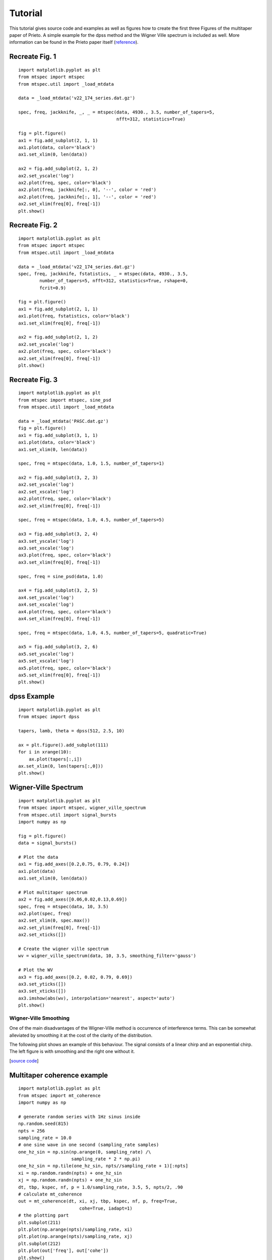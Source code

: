Tutorial
========

This tutorial gives source code and examples as well as figures how to
create the first three Figures of the multitaper paper of Prieto.
A simple example for the dpss method and the Wigner Ville spectrum is
included as well. More information can be found in the Prieto paper itself
(reference_).

.. _reference: https://github.com/krischer/mtspec


Recreate Fig. 1
---------------
.. plot::

    import matplotlib as mpl
    mpl.rcParams['font.size'] = 9.0
    import matplotlib.pyplot as plt
    from mtspec import mtspec
    from mtspec.util import _load_mtdata

    data = _load_mtdata('v22_174_series.dat.gz')

    spec, freq, jackknife, _, _ = mtspec(data, 4930., 3.5, number_of_tapers=5,
                                         nfft=312, statistics=True)

    fig = plt.figure()
    ax1 = fig.add_subplot(2, 1, 1)
    ax1.plot(data, color='black')
    ax1.set_xlim(0, len(data))

    ax2 = fig.add_subplot(2, 1, 2)
    ax2.set_yscale('log')
    ax2.plot(freq, spec, color='black')
    ax2.plot(freq, jackknife[:, 0], '--', color = 'red')
    ax2.plot(freq, jackknife[:, 1], '--', color = 'red')
    ax2.set_xlim(freq[0], freq[-1])

::

    import matplotlib.pyplot as plt
    from mtspec import mtspec
    from mtspec.util import _load_mtdata

    data = _load_mtdata('v22_174_series.dat.gz')

    spec, freq, jackknife, _, _ = mtspec(data, 4930., 3.5, number_of_tapers=5,
                                         nfft=312, statistics=True)

    fig = plt.figure()
    ax1 = fig.add_subplot(2, 1, 1)
    ax1.plot(data, color='black')
    ax1.set_xlim(0, len(data))

    ax2 = fig.add_subplot(2, 1, 2)
    ax2.set_yscale('log')
    ax2.plot(freq, spec, color='black')
    ax2.plot(freq, jackknife[:, 0], '--', color = 'red')
    ax2.plot(freq, jackknife[:, 1], '--', color = 'red')
    ax2.set_xlim(freq[0], freq[-1])
    plt.show()


Recreate Fig. 2
---------------
.. plot::

    import matplotlib as mpl
    mpl.rcParams['font.size'] = 9.0
    import matplotlib.pyplot as plt
    from mtspec import mtspec
    from mtspec.util import _load_mtdata

    data = _load_mtdata('v22_174_series.dat.gz')
    spec, freq, jackknife, fstatistics, _ = mtspec(data, 4930., 3.5,
            number_of_tapers=5, nfft=312, statistics=True, rshape=0,
            fcrit=0.9)

    fig = plt.figure()
    ax1 = fig.add_subplot(2, 1, 1)
    ax1.plot(freq, fstatistics, color='black')
    ax1.set_xlim(freq[0], freq[-1])

    ax2 = fig.add_subplot(2, 1, 2)
    ax2.set_yscale('log')
    ax2.plot(freq, spec, color='black')
    ax2.set_xlim(freq[0], freq[-1])

::

    import matplotlib.pyplot as plt
    from mtspec import mtspec
    from mtspec.util import _load_mtdata

    data = _load_mtdata('v22_174_series.dat.gz')
    spec, freq, jackknife, fstatistics, _ = mtspec(data, 4930., 3.5,
            number_of_tapers=5, nfft=312, statistics=True, rshape=0,
            fcrit=0.9)

    fig = plt.figure()
    ax1 = fig.add_subplot(2, 1, 1)
    ax1.plot(freq, fstatistics, color='black')
    ax1.set_xlim(freq[0], freq[-1])

    ax2 = fig.add_subplot(2, 1, 2)
    ax2.set_yscale('log')
    ax2.plot(freq, spec, color='black')
    ax2.set_xlim(freq[0], freq[-1])
    plt.show()


Recreate Fig. 3
---------------
.. plot::

    import matplotlib as mpl
    mpl.rcParams['font.size'] = 9.0
    import matplotlib.pyplot as plt
    from mtspec import mtspec, sine_psd
    from mtspec.util import _load_mtdata

    data = _load_mtdata('PASC.dat.gz')

    fig = plt.figure()
    ax1 = fig.add_subplot(3, 1, 1)
    ax1.plot(data, color='black')
    ax1.set_xlim(0, len(data))

    spec, freq = mtspec(data, 1.0, 1.5, number_of_tapers=1)

    ax2 = fig.add_subplot(3, 2, 3)
    ax2.set_yscale('log')
    ax2.set_xscale('log')
    ax2.plot(freq, spec, color='black')
    ax2.set_xlim(freq[0], freq[-1])

    spec, freq = mtspec(data, 1.0, 4.5, number_of_tapers=5)

    ax3 = fig.add_subplot(3, 2, 4)
    ax3.set_yscale('log')
    ax3.set_xscale('log')
    ax3.plot(freq, spec, color='black')
    ax3.set_xlim(freq[0], freq[-1])

    spec, freq = sine_psd(data, 1.0)

    ax4 = fig.add_subplot(3, 2, 5)
    ax4.set_yscale('log')
    ax4.set_xscale('log')
    ax4.plot(freq, spec, color='black')
    ax4.set_xlim(freq[0], freq[-1])

    spec, freq = mtspec(data, 1.0, 4.5, number_of_tapers=5, quadratic=True)

    ax5 = fig.add_subplot(3, 2, 6)
    ax5.set_yscale('log')
    ax5.set_xscale('log')
    ax5.plot(freq, spec, color='black')
    ax5.set_xlim(freq[0], freq[-1])
    data = _load_mtdata('PASC.dat.gz')

::

    import matplotlib.pyplot as plt
    from mtspec import mtspec, sine_psd
    from mtspec.util import _load_mtdata
    
    data = _load_mtdata('PASC.dat.gz')
    fig = plt.figure()
    ax1 = fig.add_subplot(3, 1, 1)
    ax1.plot(data, color='black')
    ax1.set_xlim(0, len(data))

    spec, freq = mtspec(data, 1.0, 1.5, number_of_tapers=1)

    ax2 = fig.add_subplot(3, 2, 3)
    ax2.set_yscale('log')
    ax2.set_xscale('log')
    ax2.plot(freq, spec, color='black')
    ax2.set_xlim(freq[0], freq[-1])

    spec, freq = mtspec(data, 1.0, 4.5, number_of_tapers=5)

    ax3 = fig.add_subplot(3, 2, 4)
    ax3.set_yscale('log')
    ax3.set_xscale('log')
    ax3.plot(freq, spec, color='black')
    ax3.set_xlim(freq[0], freq[-1])

    spec, freq = sine_psd(data, 1.0)

    ax4 = fig.add_subplot(3, 2, 5)
    ax4.set_yscale('log')
    ax4.set_xscale('log')
    ax4.plot(freq, spec, color='black')
    ax4.set_xlim(freq[0], freq[-1])

    spec, freq = mtspec(data, 1.0, 4.5, number_of_tapers=5, quadratic=True)

    ax5 = fig.add_subplot(3, 2, 6)
    ax5.set_yscale('log')
    ax5.set_xscale('log')
    ax5.plot(freq, spec, color='black')
    ax5.set_xlim(freq[0], freq[-1])
    plt.show()


dpss Example
------------
.. plot::

    import matplotlib as mpl
    mpl.rcParams['font.size'] = 9.0
    import matplotlib.pyplot as plt
    from mtspec import dpss

    tapers, lamb, theta = dpss(512, 2.5, 10)

    ax = plt.figure().add_subplot(111)
    for i in xrange(10):
        ax.plot(tapers[:,i])
    ax.set_xlim(0, len(tapers[:,0]))

::

    import matplotlib.pyplot as plt
    from mtspec import dpss

    tapers, lamb, theta = dpss(512, 2.5, 10)

    ax = plt.figure().add_subplot(111)
    for i in xrange(10):
        ax.plot(tapers[:,i])
    ax.set_xlim(0, len(tapers[:,0]))
    plt.show()


Wigner-Ville Spectrum
---------------------
.. plot::

    import matplotlib as mpl
    mpl.rcParams['font.size'] = 9.0
    import matplotlib.pyplot as plt
    from mtspec import mtspec, wigner_ville_spectrum
    from mtspec.util import signal_bursts
    import numpy as np

    fig = plt.figure()
    data = signal_bursts()

    # Plot the data
    ax1 = fig.add_axes([0.2,0.75, 0.79, 0.24])
    ax1.plot(data)
    ax1.set_xlim(0, len(data))

    # Plot multitaper spectrum
    ax2 = fig.add_axes([0.06,0.02,0.13,0.69])
    spec, freq = mtspec(data, 10, 3.5)
    ax2.plot(spec, freq)
    ax2.set_xlim(0, spec.max())
    ax2.set_ylim(freq[0], freq[-1])
    ax2.set_xticks([])

    # Create the wigner ville spectrum
    wv = wigner_ville_spectrum(data, 10, 3.5, smoothing_filter='gauss')

    # Plot the WV
    ax3 = fig.add_axes([0.2, 0.02, 0.79, 0.69])
    ax3.set_yticks([])
    ax3.set_xticks([])
    ax3.imshow(abs(wv), interpolation='nearest', aspect='auto')
    plt.show()

::

    import matplotlib.pyplot as plt
    from mtspec import mtspec, wigner_ville_spectrum
    from mtspec.util import signal_bursts
    import numpy as np

    fig = plt.figure()
    data = signal_bursts()

    # Plot the data
    ax1 = fig.add_axes([0.2,0.75, 0.79, 0.24])
    ax1.plot(data)
    ax1.set_xlim(0, len(data))

    # Plot multitaper spectrum
    ax2 = fig.add_axes([0.06,0.02,0.13,0.69])
    spec, freq = mtspec(data, 10, 3.5)
    ax2.plot(spec, freq)
    ax2.set_xlim(0, spec.max())
    ax2.set_ylim(freq[0], freq[-1])
    ax2.set_xticks([])

    # Create the wigner ville spectrum
    wv = wigner_ville_spectrum(data, 10, 3.5, smoothing_filter='gauss')

    # Plot the WV
    ax3 = fig.add_axes([0.2, 0.02, 0.79, 0.69])
    ax3.set_yticks([])
    ax3.set_xticks([])
    ax3.imshow(abs(wv), interpolation='nearest', aspect='auto')
    plt.show()

Wigner-Ville Smoothing
++++++++++++++++++++++
One of the main disadvantages of the Wigner-Ville method is occurrence of interference terms. This can be somewhat alleviated by smoothing it at the cost of the clarity of the distribution.

The following plot shows an example of this behaviour. The signal consists of a linear chirp and an exponential chirp. The left figure is with smoothing and the right one without it.

.. plot::

    import matplotlib as mpl
    mpl.rcParams['font.size'] = 9.0
    import matplotlib.pylab as plt
    from mtspec import wigner_ville_spectrum
    from mtspec.util import linear_chirp, exponential_chirp
    import numpy as np

    fig = plt.figure()
    data = linear_chirp() + exponential_chirp()

    # Plot the data
    ax1 = fig.add_axes([0.05,0.75, 0.90, 0.24])
    ax1.plot(data)
    ax1.set_xlim(0, len(data))
    ax1.set_yticks([])

    # Get the smoothed WV spectrum.
    wv = wigner_ville_spectrum(data, 10, 5.0, smoothing_filter='gauss',
                               filter_width=25)

    # Plot the WV
    ax2 = fig.add_axes([0.01, 0.025, 0.48, 0.64])
    ax2.set_yticks([])
    ax2.set_xticks([])
    ax2.imshow(abs(wv), interpolation='nearest', aspect='auto')
    ax2.set_title('With smoothing')

    # Get the WV spectrum.
    wv = wigner_ville_spectrum(data, 10, 5.0, smoothing_filter=None)

    # Plot the WV
    ax3 = fig.add_axes([0.51, 0.025, 0.48, 0.64])
    ax3.set_yticks([])
    ax3.set_xticks([])
    ax3.imshow(abs(wv), interpolation='nearest', aspect='auto')
    ax3.set_title('Without smoothing')

    plt.show()
[`source code <https://github.com/krischer/mtspec/blob/master/doc/wv_smoothing.py>`_]


Multitaper coherence example
----------------------------
.. plot::

    import matplotlib as mpl
    mpl.rcParams['font.size'] = 9.0
    import matplotlib.pyplot as plt
    from mtspec import mt_coherence
    import numpy as np

    # generate random series with 1Hz sinus inside
    np.random.seed(815)
    npts = 256
    sampling_rate = 10.0
    # one sine wave in one second (sampling_rate samples)
    one_hz_sin = np.sin(np.arange(0, sampling_rate) /\
                        sampling_rate * 2 * np.pi)
    one_hz_sin = np.tile(one_hz_sin, npts//sampling_rate + 1)[:npts]
    xi = np.random.randn(npts) + one_hz_sin
    xj = np.random.randn(npts) + one_hz_sin
    dt, tbp, kspec, nf, p = 1.0/sampling_rate, 3.5, 5, npts/2, .90
    # calculate mt_coherence
    out = mt_coherence(dt, xi, xj, tbp, kspec, nf, p, freq=True,
                           cohe=True, iadapt=1)
    # the plotting part
    plt.subplot(211)
    plt.plot(np.arange(npts)/sampling_rate, xi)
    plt.plot(np.arange(npts)/sampling_rate, xj)
    plt.subplot(212)
    plt.plot(out['freq'], out['cohe'])
    plt.show()

::

    import matplotlib.pyplot as plt
    from mtspec import mt_coherence
    import numpy as np

    # generate random series with 1Hz sinus inside
    np.random.seed(815)
    npts = 256
    sampling_rate = 10.0
    # one sine wave in one second (sampling_rate samples)
    one_hz_sin = np.sin(np.arange(0, sampling_rate) /\
                        sampling_rate * 2 * np.pi)
    one_hz_sin = np.tile(one_hz_sin, npts//sampling_rate + 1)[:npts]
    xi = np.random.randn(npts) + one_hz_sin
    xj = np.random.randn(npts) + one_hz_sin
    dt, tbp, kspec, nf, p = 1.0/sampling_rate, 3.5, 5, npts/2, .90
    # calculate mt_coherence
    out = mt_coherence(dt, xi, xj, tbp, kspec, nf, p, freq=True,
                           cohe=True, iadapt=1)
    # the plotting part
    plt.subplot(211)
    plt.plot(np.arange(npts)/sampling_rate, xi)
    plt.plot(np.arange(npts)/sampling_rate, xj)
    plt.subplot(212)
    plt.plot(out['freq'], out['cohe'])
    plt.show()

Recreate Fig. 6 - Deconvolution
-------------------------------
.. plot::

    import matplotlib as mpl
    mpl.rcParams['font.size'] = 9.0
    import matplotlib.pyplot as plt
    import numpy as np
    import scipy.fftpack

    from mtspec import mt_deconv, mtspec
    from mtspec.util import _load_mtdata

    sampling_rate = 1.0
    ngf = 500
    nf2 = ngf/2+1
    time_bandwidth = 4.0
    number_of_tapers = 7

    pasc = _load_mtdata('PASC.dat.gz')
    ado = _load_mtdata('ADO.dat.gz')

    pasc -= pasc.mean()
    ado -= ado.mean()

    npts = len(pasc)

    deconvolved, freq = mt_deconv(pasc, ado, sampling_rate,
                                  time_bandwidth=time_bandwidth,
                                  number_of_tapers=number_of_tapers,
                                  nfft=npts,
                                  demean=1, iadapt=0)


    Pdeconv = deconvolved[-500:][::-1]
    Pdeconv /= Pdeconv.max()

    nfft = 2*npts
    pasc = scipy.fftpack.fft(pasc, n=nfft)
    ado = scipy.fftpack.fft(ado, n=nfft )
    cc = pasc * ado.conj()

    cc = scipy.fftpack.ifft(cc)
    Pcc = cc[-500:][::-1]
    Pcc /= Pcc.max()


    time_bandwidth  = 1.5
    number_of_tapers = 1
    Dspec, Dfreq = mtspec(Pdeconv, sampling_rate,
                          time_bandwidth=time_bandwidth,
                          number_of_tapers=number_of_tapers)
    Cspec, Cfreq = mtspec(Pcc, sampling_rate,
                          time_bandwidth=time_bandwidth,
                          number_of_tapers=number_of_tapers)


    # Plotting
    plt.plot(np.arange(0,ngf), Pdeconv+3)
    plt.annotate("deconvolution", (200,3.5))
    plt.plot(np.arange(0,ngf), Pcc )
    plt.annotate("cross-correlation", (200,-0.5))

    plt.ylim(-1, 4.5)
    plt.yticks([],[])
    plt.xlabel("Time (s)")
    plt.ylabel("Amplitude")


    inset=plt.axes([0.7,0.35,0.18,0.25])
    plt.loglog(Dfreq, Dspec*1e5)
    plt.loglog(Cfreq, Cspec)
    plt.ylabel("log(PSD")
    plt.xlabel("frequency")
    plt.yticks([],[])
    plt.setp(inset,xticks=[])


    plt.show()

::

    import matplotlib as mpl
    mpl.rcParams['font.size'] = 9.0
    import matplotlib.pyplot as plt
    import numpy as np
    import scipy.fftpack

    from mtspec import mt_deconv, mtspec
    from mtspec.util import _load_mtdata

    sampling_rate = 1.0
    ngf = 500
    nf2 = ngf/2+1
    time_bandwidth = 4.0
    number_of_tapers = 7

    pasc = _load_mtdata('PASC.dat.gz')
    ado = _load_mtdata('ADO.dat.gz')

    pasc -= pasc.mean()
    ado -= ado.mean()

    npts = len(pasc)

    deconvolved, freq = mt_deconv(pasc, ado, sampling_rate,
                                  time_bandwidth=time_bandwidth,
                                  number_of_tapers=number_of_tapers,
                                  nfft=npts, demean=1, iadapt=0)


    Pdeconv = deconvolved[-500:][::-1]
    Pdeconv /= Pdeconv.max()

    nfft = 2*npts
    pasc = scipy.fftpack.fft(pasc, n=nfft)
    ado = scipy.fftpack.fft(ado, n=nfft )
    cc = pasc * ado.conj()

    cc = scipy.fftpack.ifft(cc)
    Pcc = cc[-500:][::-1]
    Pcc /= Pcc.max()


    time_bandwidth  = 1.5
    number_of_tapers = 1
    Dspec, Dfreq = mtspec(Pdeconv, sampling_rate,
                          time_bandwidth=time_bandwidth,
                          number_of_tapers=number_of_tapers)
    Cspec, Cfreq = mtspec(Pcc, sampling_rate,
                          time_bandwidth=time_bandwidth,
                          number_of_tapers=number_of_tapers)


    # Plotting
    plt.plot(np.arange(0,ngf), Pdeconv+3)
    plt.annotate("deconvolution", (200,3.5))
    plt.plot(np.arange(0,ngf), Pcc )
    plt.annotate("cross-correlation", (200,-0.5))

    plt.ylim(-1, 4.5)
    plt.yticks([],[])
    plt.xlabel("Time (s)")
    plt.ylabel("Amplitude")


    inset=plt.axes([0.7,0.35,0.18,0.25])
    plt.loglog(Dfreq, Dspec*1e5)
    plt.loglog(Cfreq, Cspec)
    plt.ylabel("log(PSD")
    plt.xlabel("frequency")
    plt.yticks([],[])
    plt.setp(inset,xticks=[])


    plt.show()
